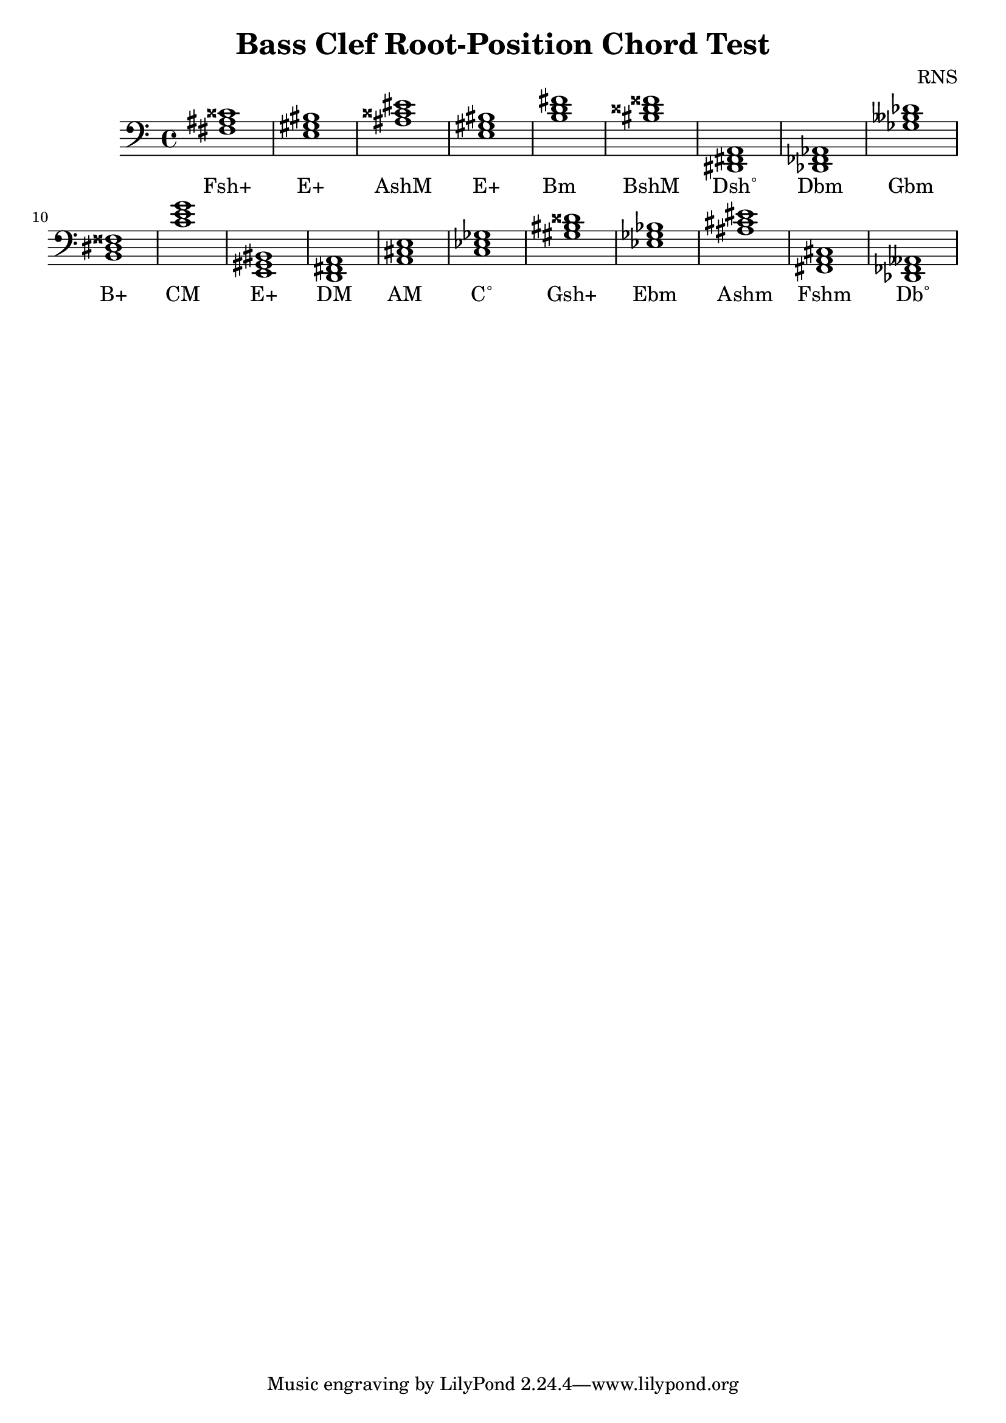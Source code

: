 
\version "2.18.2"
\header { 
	title = "Bass Clef Root-Position Chord Test"
 composer = "RNS"
}
\score{
	\new Staff {
		\clef bass

		< fis ais cisis' >1 < e gis bis > < ais cisis' eis' > < e gis bis > < b d' fis' > < bis disis' fisis' > < dis, fis, a, > < des, fes, aes, > < ges beses des' > < b, dis fisis > 
		< c' e' g' > < e, gis, bis, > < d, fis, a, > < a, cis e > < c ees ges > < gis bis disis' > < ees ges bes > < ais cis' eis' > < fis, a, cis > < des, fes, aeses, > }
		\addlyrics 
		{ Fsh+ E+ AshM E+ Bm BshM Dsh˚ Dbm Gbm B+ CM E+ DM AM C˚ Gsh+ Ebm Ashm Fshm Db˚ }
}